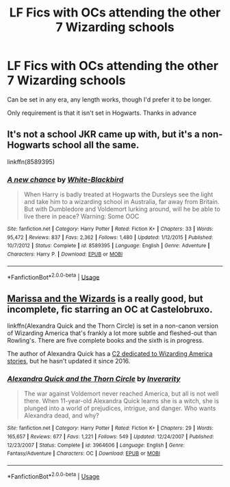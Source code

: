 #+TITLE: LF Fics with OCs attending the other 7 Wizarding schools

* LF Fics with OCs attending the other 7 Wizarding schools
:PROPERTIES:
:Author: BrilliantPass
:Score: 10
:DateUnix: 1592093119.0
:DateShort: 2020-Jun-14
:FlairText: Request
:END:
Can be set in any era, any length works, though I'd prefer it to be longer.

Only requirement is that it isn't set in Hogwarts. Thanks in advance


** It's not a school JKR came up with, but it's a non-Hogwarts school all the same.

linkffn(8589395)
:PROPERTIES:
:Score: 2
:DateUnix: 1592095347.0
:DateShort: 2020-Jun-14
:END:

*** [[https://www.fanfiction.net/s/8589395/1/][*/A new chance/*]] by [[https://www.fanfiction.net/u/2459585/White-Blackbird][/White-Blackbird/]]

#+begin_quote
  When Harry is badly treated at Hogwarts the Dursleys see the light and take him to a wizarding school in Australia, far away from Britain. But with Dumbledore and Voldemort lurking around, will he be able to live there in peace? Warning: Some OOC
#+end_quote

^{/Site/:} ^{fanfiction.net} ^{*|*} ^{/Category/:} ^{Harry} ^{Potter} ^{*|*} ^{/Rated/:} ^{Fiction} ^{K+} ^{*|*} ^{/Chapters/:} ^{33} ^{*|*} ^{/Words/:} ^{95,472} ^{*|*} ^{/Reviews/:} ^{837} ^{*|*} ^{/Favs/:} ^{2,362} ^{*|*} ^{/Follows/:} ^{1,480} ^{*|*} ^{/Updated/:} ^{1/12/2015} ^{*|*} ^{/Published/:} ^{10/7/2012} ^{*|*} ^{/Status/:} ^{Complete} ^{*|*} ^{/id/:} ^{8589395} ^{*|*} ^{/Language/:} ^{English} ^{*|*} ^{/Genre/:} ^{Adventure} ^{*|*} ^{/Characters/:} ^{Harry} ^{P.} ^{*|*} ^{/Download/:} ^{[[http://www.ff2ebook.com/old/ffn-bot/index.php?id=8589395&source=ff&filetype=epub][EPUB]]} ^{or} ^{[[http://www.ff2ebook.com/old/ffn-bot/index.php?id=8589395&source=ff&filetype=mobi][MOBI]]}

--------------

*FanfictionBot*^{2.0.0-beta} | [[https://github.com/tusing/reddit-ffn-bot/wiki/Usage][Usage]]
:PROPERTIES:
:Author: FanfictionBot
:Score: 1
:DateUnix: 1592095359.0
:DateShort: 2020-Jun-14
:END:


** [[http://mugglenetfanfiction.com/viewstory.php?sid=79611][Marissa and the Wizards]] is a really good, but incomplete, fic starring an OC at Castelobruxo.

linkffn(Alexandra Quick and the Thorn Circle) is set in a non-canon version of Wizarding America that's frankly a lot more subtle and fleshed-out than Rowling's. There are five complete books and the sixth is in progress.

The author of Alexandra Quick has a [[https://www.fanfiction.net/community/America_in_the_Potterverse/55015/][C2 dedicated to Wizarding America stories]], but he hasn't updated it since 2016.
:PROPERTIES:
:Author: francoisschubert
:Score: 1
:DateUnix: 1592100255.0
:DateShort: 2020-Jun-14
:END:

*** [[https://www.fanfiction.net/s/3964606/1/][*/Alexandra Quick and the Thorn Circle/*]] by [[https://www.fanfiction.net/u/1374917/Inverarity][/Inverarity/]]

#+begin_quote
  The war against Voldemort never reached America, but all is not well there. When 11-year-old Alexandra Quick learns she is a witch, she is plunged into a world of prejudices, intrigue, and danger. Who wants Alexandra dead, and why?
#+end_quote

^{/Site/:} ^{fanfiction.net} ^{*|*} ^{/Category/:} ^{Harry} ^{Potter} ^{*|*} ^{/Rated/:} ^{Fiction} ^{K+} ^{*|*} ^{/Chapters/:} ^{29} ^{*|*} ^{/Words/:} ^{165,657} ^{*|*} ^{/Reviews/:} ^{677} ^{*|*} ^{/Favs/:} ^{1,221} ^{*|*} ^{/Follows/:} ^{549} ^{*|*} ^{/Updated/:} ^{12/24/2007} ^{*|*} ^{/Published/:} ^{12/23/2007} ^{*|*} ^{/Status/:} ^{Complete} ^{*|*} ^{/id/:} ^{3964606} ^{*|*} ^{/Language/:} ^{English} ^{*|*} ^{/Genre/:} ^{Fantasy/Adventure} ^{*|*} ^{/Characters/:} ^{OC} ^{*|*} ^{/Download/:} ^{[[http://www.ff2ebook.com/old/ffn-bot/index.php?id=3964606&source=ff&filetype=epub][EPUB]]} ^{or} ^{[[http://www.ff2ebook.com/old/ffn-bot/index.php?id=3964606&source=ff&filetype=mobi][MOBI]]}

--------------

*FanfictionBot*^{2.0.0-beta} | [[https://github.com/tusing/reddit-ffn-bot/wiki/Usage][Usage]]
:PROPERTIES:
:Author: FanfictionBot
:Score: 1
:DateUnix: 1592100270.0
:DateShort: 2020-Jun-14
:END:
